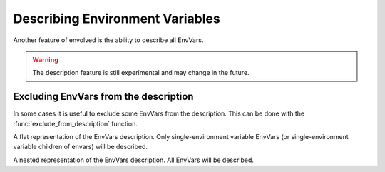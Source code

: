 Describing Environment Variables
===================================

Another feature of envolved is the ability to describe all EnvVars.

.. code-block::python

    cache_time_ev = env_var('CACHE_TIME', type=int, default=3600, description='Cache time, in seconds')
    backlog_size_ev = env_var('BACKLOG_SIZE', type=int, default=100, description='Backlog size')
    logging_params_ev = env_var('LOGSTASH', type=SimpleNamespace, description='Logging parameters',
                                args={
                                    'host': env_var('_HOST', type=str),
                                    'port': env_var('_PORT', type=int),
                                    'level': env_var('_LEVEL', type=int, default=20),
                                })

    print('\n'.join(describe_env_vars()))

    # OUTPUT:
    # BACKLOG_SIZE: Backlog size
    # CACHE_TIME: Cache time, in seconds
    # Logging parameters:
    #   LOGSTASH_HOST
    #   LOGSTASH_LEVEL
    #   LOGSTASH_PORT

.. warning::

    The description feature is still experimental and may change in the future.

.. module:: describe

.. function:: describe_env_vars(**kwargs)->List[str]

    Returns a list of string lines that describe all the EnvVars. All keyword arguments are passed to
    :func:`textwrap.wrap` to wrap the lines.

    .. note::

        This function will include a description of every alive EnvVar. EnvVars defined in functions, for instance, will
        not be included.

Excluding EnvVars from the description
------------------------------------------

In some cases it is useful to exclude some EnvVars from the description. This can be done with the
:func:`exclude_from_description` function.

.. code-block::python

    point_args = dict(
        x=env_var('_x', type=int, description='x coordinate'),
        y=env_var('_y', type=int, description='y coordinate')
    )  # point_args is a common argument set that we will provide to other envars.

    origin_ev = env_var('ORIGIN', type=Point, description='Origin point', args=point_args)
    destination_ev = env_var('DESTINATION', type=Point, description='Destination point', args=point_args)

    # but the problem is that now the env-vars defined in the original point_args dict will be included in the
    # description even though we never read them. We exclude them like this:

    exclude_from_description(point_args)

.. function:: exclude_from_description(env_vars: EnvVar | collections.abc.Iterable[EnvVar] | \
                                       collections.abc.Mapping[Any, EnvVar])

    Mark a given EnvVar or collection of EnvVars from the env-var description.

    :param env_vars: A single EnvVar or a collection of EnvVars to exclude from the description, can also be a mapping
                     of EnvVar names to EnvVars.
    :return: `env_vars`, to allow for piping.

.. class:: EnvVarsDescription(env_vars: collections.abc.Iterable[EnvVar] | None)

    A class that allows for more fine-grained control over the description of EnvVars.

    :param env_vars: A collection of EnvVars to describe. If None, all alive EnvVars will be described. If the collection
                     includes two EnvVars, one which is a parent of the other, only the parent will be described.

    .. method:: flat()->FlatEnvVarsDescription

        Returns a flat description of the EnvVars. 
    
    .. method:: nested()->NestedEnvVarsDescription

        Returns a nested description of the EnvVars.

.. module:: describe.flat

.. class:: FlatEnvVarsDescription

    A flat representation of the EnvVars description. Only single-environment variable EnvVars (or single-environment variable children of envars) will be described.

    .. method:: wrap_sorted(*, unique_keys: bool = True, **kwargs)->List[str]

        Returns a list of string lines that describe the EnvVars, sorted by their environment variable key.

        :param unique_keys: If True, and if any EnvVars share an environment variable key, they will be combined into one description.
        :param kwargs: Keyword arguments to pass to :func:`textwrap.wrap`.
        :return: A list of string lines that describe the EnvVars.
    
    .. method:: wrap_grouped(**kwargs)->List[str]

        Returns a list of string lines that describe the EnvVars, sorted by their environment variable key, but env-vars that are used by the same schema will appear together.

        :param kwargs: Keyword arguments to pass to :func:`textwrap.wrap`.
        :return: A list of string lines that describe the EnvVars.

.. module:: describe.nested

.. class:: NestedEnvVarsDescription
    
    A nested representation of the EnvVars description. All EnvVars will be described.

    .. method:: wrap(indent_increment: str = ..., **kwargs)->List[str]

        Returns a list of string lines that describe the EnvVars in a tree structure.

        :param indent_increment: The string to use to increment the indentation of the description with each level. If not provided,
         will use the keyword argument "subsequent_indent" from :func:`textwrap.wrap`, if provided. Otherwise, will use a single space.
        :param kwargs: Keyword arguments to pass to :func:`textwrap.wrap`.
        :return: A list of string lines that describe the EnvVars.